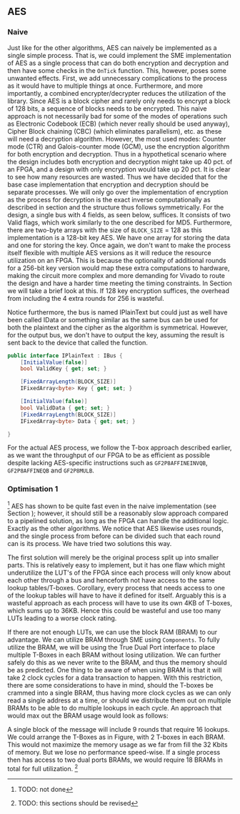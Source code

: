 ** AES

*** Naive
:PROPERTIES:
:UNNUMBERED: nil
:CUSTOM_ID: AESnaive
:END:
Just like for the other algorithms, AES can naively be implemented as a single simple process. That is, we could implement the SME implementation of AES as a single process that can do both encryption and decryption and then have some checks in the ~OnTick~ function. This, however, poses some unwanted effects. First, we add unnecessary complications to the process as it would have to multiple things at once. Furthermore, and more importantly, a combined encrypter/decrypter reduces the utilization of the library. Since AES is a block cipher and rarely only needs to encrypt a block of 128 bits, a sequence of blocks needs to be encrypted. This naive approach is not necessarily bad for some of the modes of operations such as Electronic Codebook (ECB) (which never really should be used anyway), Cipher Block chaining (CBC) (which eliminates parallelism), etc. as these will need a decryption algorithm. However, the most used modes: Counter mode (CTR) and Galois-counter mode (GCM), use the encryption algorithm for both encryption and decryption. Thus in a hypothetical scenario where the design includes both encryption and decryption might take up 40 pct. of an FPGA, and a design with only encryption would take up 20 pct. It is clear to see how many resources are wasted. Thus we have decided that for the base case implementation that encryption and decryption should be separate processes. We will only go over the implementation of encryption as the process for decryption is the exact inverse computationally as described in section \ref{AESalg} and the structure thus follows symmetrically. For the design, a single bus with 4 fields, as seen below, suffices. It consists of two Valid flags, which work similarly to the one described for MD5.
Furthermore, there are two-byte arrays with the size of ~BLOCK_SIZE~ = 128 as this implementation is a 128-bit key AES. We have one array for storing the data and one for storing the key. Once again, we don't want to make the process itself flexible with multiple AES versions as it will reduce the resource utilization on an FPGA. This is because the optionality of additional rounds for a 256-bit key version would map these extra computations to hardware, making the circuit more complex and more demanding for Vivado to route the design and have a harder time meeting the timing constraints. In Section \ref{sec:AESperformance} we will take a brief look at this. If 128 key encryption suffices, the overhead from including the 4 extra rounds for 256 is wasteful.

Notice furthermore, the bus is named IPlainText but could just as well have been called IData or something similar as the same bus can be used for both the plaintext and the cipher as the algorithm is symmetrical. However, for the output bus, we don't have to output the key, assuming the result is sent back to the device that called the function.

#+ATTR_LATEX: :options frame=single
#+BEGIN_SRC csharp
public interface IPlainText : IBus {
    [InitialValue(false)]
    bool ValidKey { get; set; }

    [FixedArrayLength(BLOCK_SIZE)]
    IFixedArray<byte> Key { get; set; }

    [InitialValue(false)]
    bool ValidData { get; set; }
    [FixedArrayLength(BLOCK_SIZE)]
    IFixedArray<byte> Data { get; set; }

}
#+END_SRC
For the actual AES process, we follow the T-box approach described earlier, as we want the throughput of our FPGA to be as efficient as possible despite lacking AES-specific instructions such as ~GF2P8AFFINEINVQB~, ~GF2P8AFFINEQB~ and ~GF2P8MULB~.
*** Optimisation 1
:PROPERTIES:
:UNNUMBERED: nil
:CUSTOM_ID: AESopt
:END:
\footnote{TODO: not done}
AES has shown to be quite fast even in the naive implementation (see Section \ref{sec:AESperformance}); however, it should still be a reasonably slow approach compared to a pipelined solution, as long as the FPGA can handle the additional logic. Exactly as the other algorithms. We notice that AES likewise uses rounds, and the single process from before can be divided such that each round can is its process. We have tried two solutions this way.

The first solution will merely be the original process split up into smaller parts. This is relatively easy to implement, but it has one flaw which might underutilize the LUT's of the FPGA since each process will only know about each other through a bus and henceforth not have access to the same lookup tables/T-boxes. Corollary, every process that needs access to one of the lookup tables will have to have it defined for itself. Arguably this is a wasteful approach as each process will have to use its own 4KB of T-boxes, which sums up to 36KB. Hence this could be wasteful and use too many LUTs leading to a worse clock rating.

If there are not enough LUTs, we can use the block RAM (BRAM) to our advantage. We can utilize BRAM through SME using ~Components~. To fully utilize the BRAM, we will be using the True Dual Port interface to place multiple T-Boxes in each BRAM without losing utilization. We can further safely do this as we never write to the BRAM, and thus the memory should be as predicted. One thing to be aware of when using BRAM is that it will take 2 clock cycles for a data transaction to happen. With this restriction, there are some considerations to have in mind, should the T-boxes be crammed into a single BRAM, thus having more clock cycles as we can only read a single address at a time, or should we distribute them out on multiple BRAMs to be able to do multiple lookups in each cycle. An approach that would max out the BRAM usage would look as follows:

A single block of the message will include 9 rounds that require 16 lookups. We could arrange the T-Boxes as in Figure\ref{}, with 2 T-boxes in each BRAM. This would not maximize the memory usage as we far from fill the 32 Kbits of memory. But we lose no performance speed-wise. If a single process then has access to two dual ports BRAMs, we would require 18 BRAMs in total for full utilization. \footnote{TODO: this sections should be revised}
